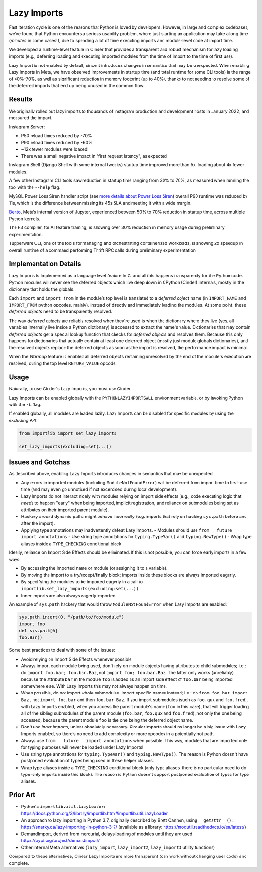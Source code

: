 Lazy Imports
============

Fast iteration cycle is one of the reasons that Python is loved by developers.
However, in large and complex codebases, we’ve found that Python encounters a
serious usability problem, where just starting an application may take a long
time (*minutes* in some cases!), due to spending a lot of time executing
imports and module-level code at import time.

We developed a runtime-level feature in Cinder that provides a transparent and
robust mechanism for lazy loading imports (e.g., deferring loading and
executing imported modules from the time of import to the time of first use).

Lazy Import is not enabled by default, since it introduces changes in semantics
that may be unexpected. When enabling Lazy Imports in Meta, we have observed
improvements in startup time (and total runtime for some CLI tools) in the
range of 40%-70%, as well as significant reduction in memory footprint
(up to 40%), thanks to not needing to resolve some of the deferred imports
that end up being unused in the common flow.


Results
-------

We originally rolled out lazy imports to thousands of Instagram production and
development hosts in January 2022, and measured the impact.

Instagram Server:

.. image:: images/lazy_imports_ig_srv_graph.png
   :alt: Instagram Server start time with & without Lazy Imports

- P50 reload times reduced by ~70%
- P90 reload times reduced by ~60%
- ~12x fewer modules were loaded!
- There was a small negative impact in "first request latency", as expected

Instagram Shell (Django Shell with some internal tweaks) startup time improved
more than 5x, loading about 4x fewer modules.

A few other Instagram CLI tools saw reduction in startup time ranging from 30%
to 70%, as measured when running the tool with the ``--help`` flag.

.. image:: images/lazy_imports_cli_tools_graph.png
   :alt: Instagram CLI tools start time before & after Lazy Imports

MySQL Power Loss Siren handler script (see `more details about Power Loss Siren <https://engineering.fb.com/2021/12/16/data-center-engineering/power-loss-siren/>`_)
overall P90 runtime was reduced by 11s, which is the difference between missing
its 45s SLA and meeting it with a wide margin.

`Bento <https://developers.facebook.com/blog/post/2021/09/20/eli5-bento-interactive-notebook-empowers-development-collaboration-best-practices/>`_,
Meta’s internal version of Jupyter, experienced between 50% to 70% reduction in
startup time, across multiple Python kernels.

The F3 compiler, for AI feature training, is showing over 30% reduction in
memory usage during preliminary experimentation.

Tupperware CLI, one of the tools for managing and orchestrating containerized
workloads, is showing 2x speedup in overall runtime of a command performing
Thrift RPC calls during preliminary experimentation.


Implementation Details
----------------------

Lazy imports is implemented as a language level feature in C, and all this
happens transparently for the Python code. Python modules will never see the
deferred objects which live deep down in CPython (Cinder) internals, mostly
in the dictionary that holds the globals.

Each ``import`` and ``import from`` in the module’s top level is translated
to a *deferred object* name (in ``IMPORT_NAME`` and ``IMPORT_FROM`` python
opcodes, mainly), instead of directly and immediately loading the modules.
At some point, these *deferred objects* need to be transparently resolved.

The way *deferred objects* are reliably resolved when they're used is when the
dictionary where they live (yes, all variables internally live inside a Python
dictionary) is accessed to extract the name's value. Dictionaries that may
contain *deferred objects* get a special lookup function that checks for
*deferred objects* and resolves them. Because this only happens for
dictionaries that actually contain at least one deferred object (mostly just
module globals dictionaries), and the resolved objects replace the deferred
objects as soon as the import is resolved, the performance impact is minimal.

When the *Warmup* feature is enabled all deferred objects remaining unresolved
by the end of the module's execution are resolved, during the top level
``RETURN_VALUE`` opcode.


Usage
-----

Naturally, to use Cinder's Lazy Imports, you must use Cinder!

Lazy Imports can be enabled globally with the ``PYTHONLAZYIMPORTSALL``
environment variable, or by invoking Python with the ``-L`` flag.

If enabled globally, all modules are loaded lazily. Lazy Imports can be
disabled for specific modules by using the `excluding` API:

.. code-block:: python

    from importlib import set_lazy_imports

    set_lazy_imports(excluding=set(...))


Issues and Gotchas
------------------

As described above, enabling Lazy Imports introduces changes in semantics that
may be unexpected.

- Any errors in imported modules (including ``ModuleNotFoundError``) will be
  deferred from import time to first-use time (and may even go unnoticed if
  not excercised during local development).
- Lazy Imports do not interact nicely with modules relying on import side
  effects (e.g., code executing logic that *needs* to happen "early" when
  being imported, implicit registration, and reliance on submodules being set
  as attributes on their imported parent module).
- Hackery around dynamic paths might behave incorrectly (e.g. imports that
  rely on hacking ``sys.path`` before and after the import).
- Applying type annotations may inadvertently defeat Lazy Imports.
  - Modules should use ``from __future__ import annotations``
  - Use string type annotations for ``typing.TypeVar()`` and ``typing.NewType()``
  - Wrap type aliases inside a ``TYPE_CHECKING`` conditional block

Ideally, reliance on Import Side Effects should be eliminated. If this is not
possible, you can force early imports in a few ways:

- By accessing the imported name or module (or assigning it to a variable).
- By moving the import to a try/except/finally block;
  imports inside these blocks are always imported eagerly.
- By specifying the modules to be imported eagerly in a call to
  ``importlib.set_lazy_imports(excluding=set(...))``
- Inner imports are also always eagerly imported.

An example of ``sys.path`` hackery that would throw ``ModuleNotFoundError``
when Lazy Imports are enabled:

.. code-block:: python

    sys.path.insert(0, "/path/to/foo/module")
    import foo
    del sys.path[0]
    foo.Bar()

Some best practices to deal with some of the issues:

- Avoid relying on Import Side Effects whenever possible
- Always import each module being used, don't rely on module objects having
  attributes to child submodules; i.e.: do ``import foo.bar; foo.bar.Baz``,
  not ``import foo; foo.bar.Baz``. The latter only works (unreliably) because
  the attribute ``bar`` in the module ``foo`` is added as an import side effect
  of ``foo.bar`` being imported somewhere else. With Lazy Imports this may not
  always happen on time.
- When possible, do not import whole submodules. Import specific names instead;
  i.e.: do ``from foo.bar import Baz`` , not ``import foo.bar`` and then
  ``foo.bar.Baz``. If you import submodules (such as ``foo.qux`` and
  ``foo.fred``), with Lazy Imports enabled, when you access the parent module's
  name (``foo`` in this case), that will trigger loading all of the sibling
  submodules of the parent module (``foo.bar``, ``foo.qux`` and ``foo.fred``),
  not only the one being accessed, because the parent module ``foo`` is the one
  being the deferred object name.
- Don't use *inner imports*, unless absolutely necessary. Circular imports
  should no longer be a big issue with Lazy Imports enabled, so there’s no need
  to add complexity or more opcodes in a potentially hot path.
- Always use ``from __future__ import annotations``  when possible. This way,
  modules that are imported only for typing purposes will never be loaded under
  Lazy Imports!
- Use string type annotations for ``typing.TypeVar()`` and ``typing.NewType()``.
  The reason is Python doesn't have postponed evaluation of types being used in
  these helper classes.
- Wrap type aliases inside a ``TYPE_CHECKING`` conditional block (only type
  aliases, there is no particular need to do type-only imports inside this
  block). The reason is Python doesn't support postponed evaluation of types
  for type aliases.


Prior Art
---------

- Python's ``importlib.util.LazyLoader``: https://docs.python.org/3/library/importlib.html#importlib.util.LazyLoader
- An approach to lazy importing in Python 3.7, originally described by Brett Cannon, using ``__getattr__()``: https://snarky.ca/lazy-importing-in-python-3-7/ (available as a library: https://modutil.readthedocs.io/en/latest/)
- DemandImport, derived from mercurial, delays loading of modules until they are used https://pypi.org/project/demandimport/
- Other internal Meta alternatives (``lazy_import``, ``lazy_import2``, ``lazy_import3`` utility functions)

Compared to these alternatives, Cinder Lazy Imports are more transparent (can work without changing user code) and complete.
